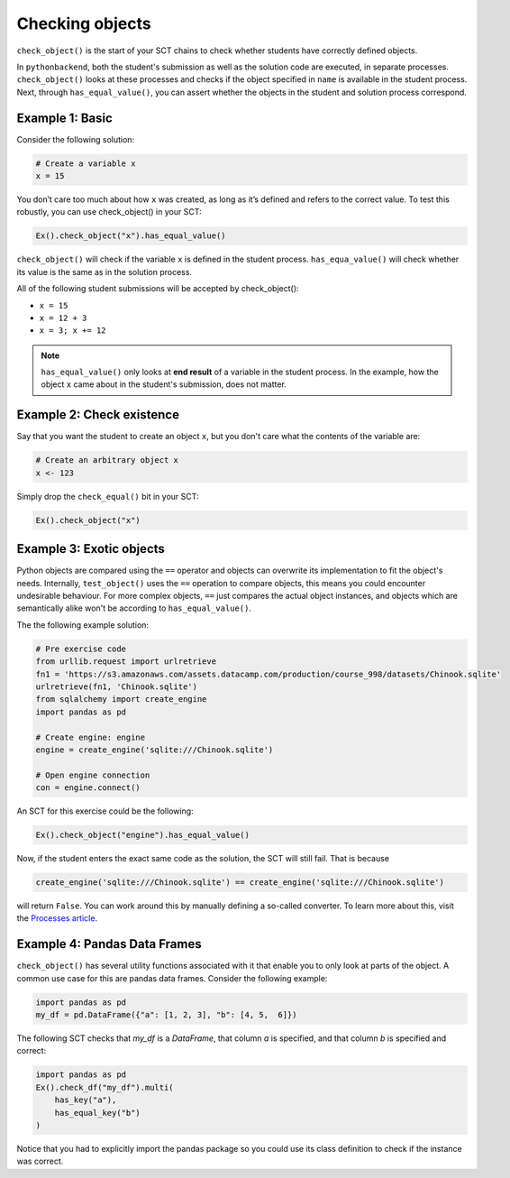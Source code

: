 Checking objects
----------------

``check_object()`` is the start of your SCT chains to check whether students have correctly defined objects.

In ``pythonbackend``, both the student's submission as well as the solution code are executed, in separate processes.
``check_object()`` looks at these processes and checks if the object specified in ``name`` is available in the student process.
Next, through ``has_equal_value()``, you can assert whether the objects in the student and solution process correspond.

Example 1: Basic
================

Consider the following solution:

.. code::

    # Create a variable x
    x = 15

You don’t care too much about how ``x`` was created, as long as it’s defined and refers to the correct value. To test this robustly, you can use check_object() in your SCT:

.. code::

    Ex().check_object("x").has_equal_value()

``check_object()`` will check if the variable ``x`` is defined in the student process. ``has_equa_value()`` will check whether its value is the same as in the solution process. 

All of the following student submissions will be accepted by check_object():

- ``x = 15``
- ``x = 12 + 3``
- ``x = 3; x += 12``

.. note::

    ``has_equal_value()`` only looks at **end result** of a variable in the student process. In the example, how the object ``x`` came about in the student's submission, does not matter.

    
Example 2: Check existence
==========================

Say that you want the student to create an object ``x``, but you don't care what the contents of the variable are:

.. code::

    # Create an arbitrary object x
    x <- 123

Simply drop the ``check_equal()`` bit in your SCT:

.. code::

    Ex().check_object("x")
    

Example 3: Exotic objects
=========================

Python objects are compared using the ``==`` operator and objects can overwrite its implementation to fit the object's needs. 
Internally, ``test_object()`` uses the ``==`` operation to compare objects, this means you could encounter undesirable behaviour. 
For more complex objects,  ``==`` just compares the actual object instances, and objects which are semantically alike won't be according to ``has_equal_value()``.

The the following example solution:

.. code::

    # Pre exercise code
    from urllib.request import urlretrieve
    fn1 = 'https://s3.amazonaws.com/assets.datacamp.com/production/course_998/datasets/Chinook.sqlite'
    urlretrieve(fn1, 'Chinook.sqlite')
    from sqlalchemy import create_engine
    import pandas as pd

    # Create engine: engine
    engine = create_engine('sqlite:///Chinook.sqlite')

    # Open engine connection
    con = engine.connect()

An SCT for this exercise could be the following:

.. code::

    Ex().check_object("engine").has_equal_value()

Now, if the student enters the exact same code as the solution, the SCT will still fail. That is because

.. code::

    create_engine('sqlite:///Chinook.sqlite') == create_engine('sqlite:///Chinook.sqlite')
    
will return ``False``. You can work around this by manually defining a so-called converter. To learn more about this, visit the `Processes article <processes.html>`_.

Example 4: Pandas Data Frames
=============================

``check_object()`` has several utility functions associated with it that enable you to only look at parts of the object. A common use case for this are pandas data frames. Consider the following example:

.. code::

    import pandas as pd
    my_df = pd.DataFrame({"a": [1, 2, 3], "b": [4, 5,  6]})

The following SCT checks that `my_df` is a `DataFrame`, that column `a` is specified, and that column `b` is specified and correct:

.. code::

    import pandas as pd
    Ex().check_df("my_df").multi(
        has_key("a"),
        has_equal_key("b")
    )

Notice that you had to explicitly import the pandas package so you could use its class definition to check if the instance was correct.